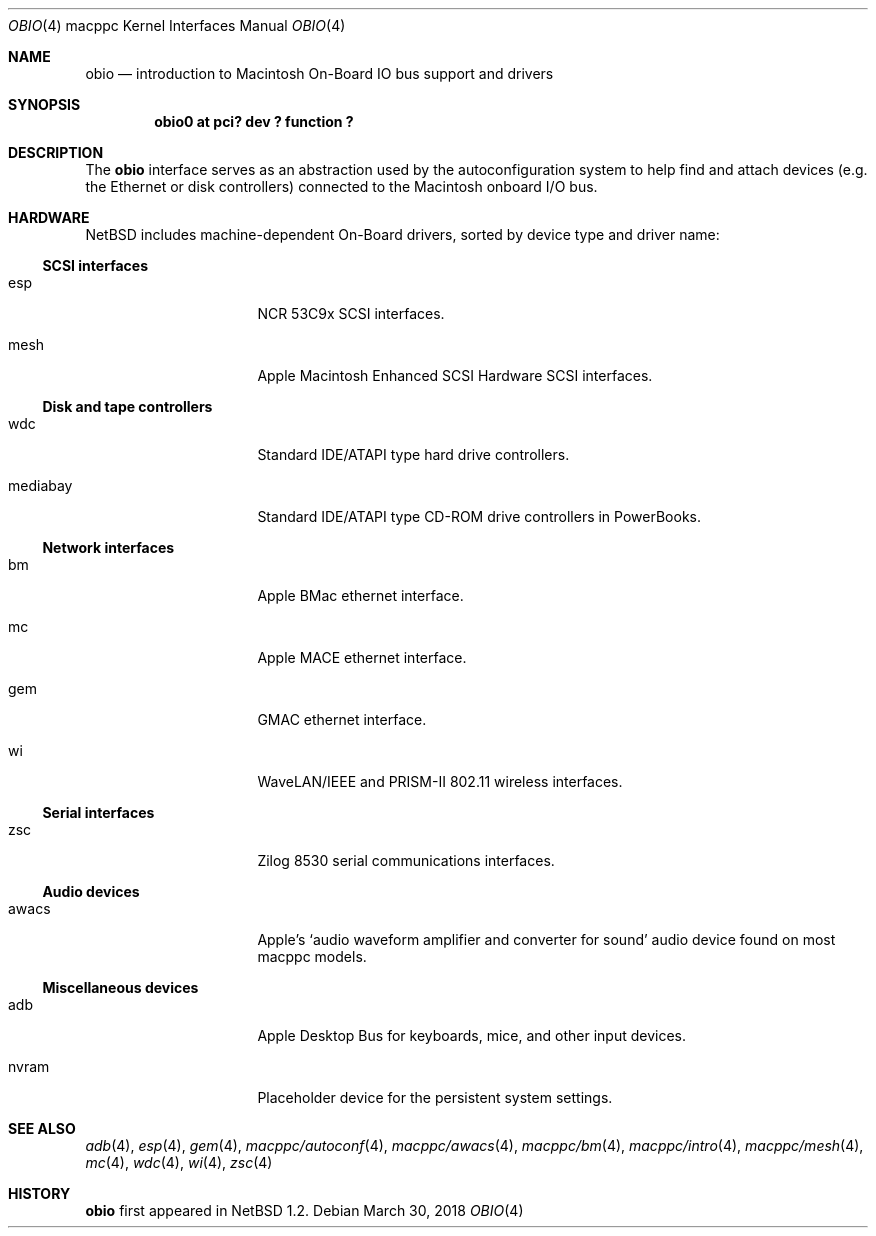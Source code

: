 .\"	$NetBSD: obio.4,v 1.8.10.1 2018/04/07 04:12:10 pgoyette Exp $
.\"
.\" Copyright (c) 2003 Alex Zepeda <zipzippy@sonic.net>
.\" All rights reserved.
.\"
.\" Redistribution and use in source and binary forms, with or without
.\" modification, are permitted provided that the following conditions
.\" are met:
.\" 1. Redistributions of source code must retain the above copyright
.\"    notice, this list of conditions and the following disclaimer.
.\" 2. Redistributions in binary form must reproduce the above copyright
.\"    notice, this list of conditions and the following disclaimer in the
.\"    documentation and/or other materials provided with the distribution.
.\" 3. All advertising materials mentioning features or use of this software
.\"    must display the following acknowledgement:
.\"      This product includes software developed by Alex Zepeda.
.\" 4. The name of the author may not be used to endorse or promote products
.\"    derived from this software without specific prior written permission.
.\"
.\" THIS SOFTWARE IS PROVIDED BY THE AUTHOR ``AS IS'' AND ANY EXPRESS OR
.\" IMPLIED WARRANTIES, INCLUDING, BUT NOT LIMITED TO, THE IMPLIED WARRANTIES
.\" OF MERCHANTABILITY AND FITNESS FOR A PARTICULAR PURPOSE ARE DISCLAIMED.
.\" IN NO EVENT SHALL THE AUTHOR BE LIABLE FOR ANY DIRECT, INDIRECT,
.\" INCIDENTAL, SPECIAL, EXEMPLARY, OR CONSEQUENTIAL DAMAGES (INCLUDING, BUT
.\" NOT LIMITED TO, PROCUREMENT OF SUBSTITUTE GOODS OR SERVICES; LOSS OF USE,
.\" DATA, OR PROFITS; OR BUSINESS INTERRUPTION) HOWEVER CAUSED AND ON ANY
.\" THEORY OF LIABILITY, WHETHER IN CONTRACT, STRICT LIABILITY, OR TORT
.\" (INCLUDING NEGLIGENCE OR OTHERWISE) ARISING IN ANY WAY OUT OF THE USE OF
.\" THIS SOFTWARE, EVEN IF ADVISED OF THE POSSIBILITY OF SUCH DAMAGE.
.\"
.Dd March 30, 2018
.Dt OBIO 4 macppc
.Os
.Sh NAME
.Nm obio
.Nd introduction to Macintosh On-Board IO bus support and drivers
.Sh SYNOPSIS
.Cd "obio0 at pci? dev ? function ?"
.Sh DESCRIPTION
The
.Nm
interface serves as an abstraction used by the autoconfiguration
system to help find and attach devices (e.g. the Ethernet or disk
controllers) connected to the Macintosh onboard I/O bus.
.Sh HARDWARE
.Nx
includes machine-dependent On-Board drivers, sorted by device type and driver name:
.Ss SCSI interfaces
.Bl -tag -width burgundy -offset indent
.It esp
NCR 53C9x SCSI interfaces.
.It mesh
Apple Macintosh Enhanced SCSI Hardware SCSI interfaces.
.El
.Ss Disk and tape controllers
.Bl -tag -width burgundy -offset indent
.It wdc
Standard IDE/ATAPI type hard drive controllers.
.It mediabay
Standard IDE/ATAPI type CD-ROM drive controllers in PowerBooks.
.El
.Ss Network interfaces
.Bl -tag -width burgundy -offset indent
.It bm
Apple BMac ethernet interface.
.It mc
Apple MACE ethernet interface.
.It gem
GMAC ethernet interface.
.It wi
WaveLAN/IEEE and PRISM-II 802.11 wireless interfaces.
.El
.Ss Serial interfaces
.Bl -tag -width burgundy -offset indent
.It zsc
Zilog 8530 serial communications interfaces.
.El
.Ss Audio devices
.Bl -tag -width burgundy -offset indent
.It awacs
Apple's
.Sq "audio waveform amplifier and converter for sound"
audio device found on most macppc models.
.El
.Ss Miscellaneous devices
.Bl -tag -width burgundy -offset indent
.It adb
Apple Desktop Bus for keyboards, mice, and other input devices.
.It nvram
Placeholder device for the persistent system settings.
.El
.Sh SEE ALSO
.Xr adb 4 ,
.Xr esp 4 ,
.Xr gem 4 ,
.Xr macppc/autoconf 4 ,
.Xr macppc/awacs 4 ,
.Xr macppc/bm 4 ,
.Xr macppc/intro 4 ,
.Xr macppc/mesh 4 ,
.Xr mc 4 ,
.\" .Xr mediabay 4 ,
.Xr wdc 4 ,
.Xr wi 4 ,
.Xr zsc 4
.Sh HISTORY
.Nm
first appeared in
.Nx 1.2 .
